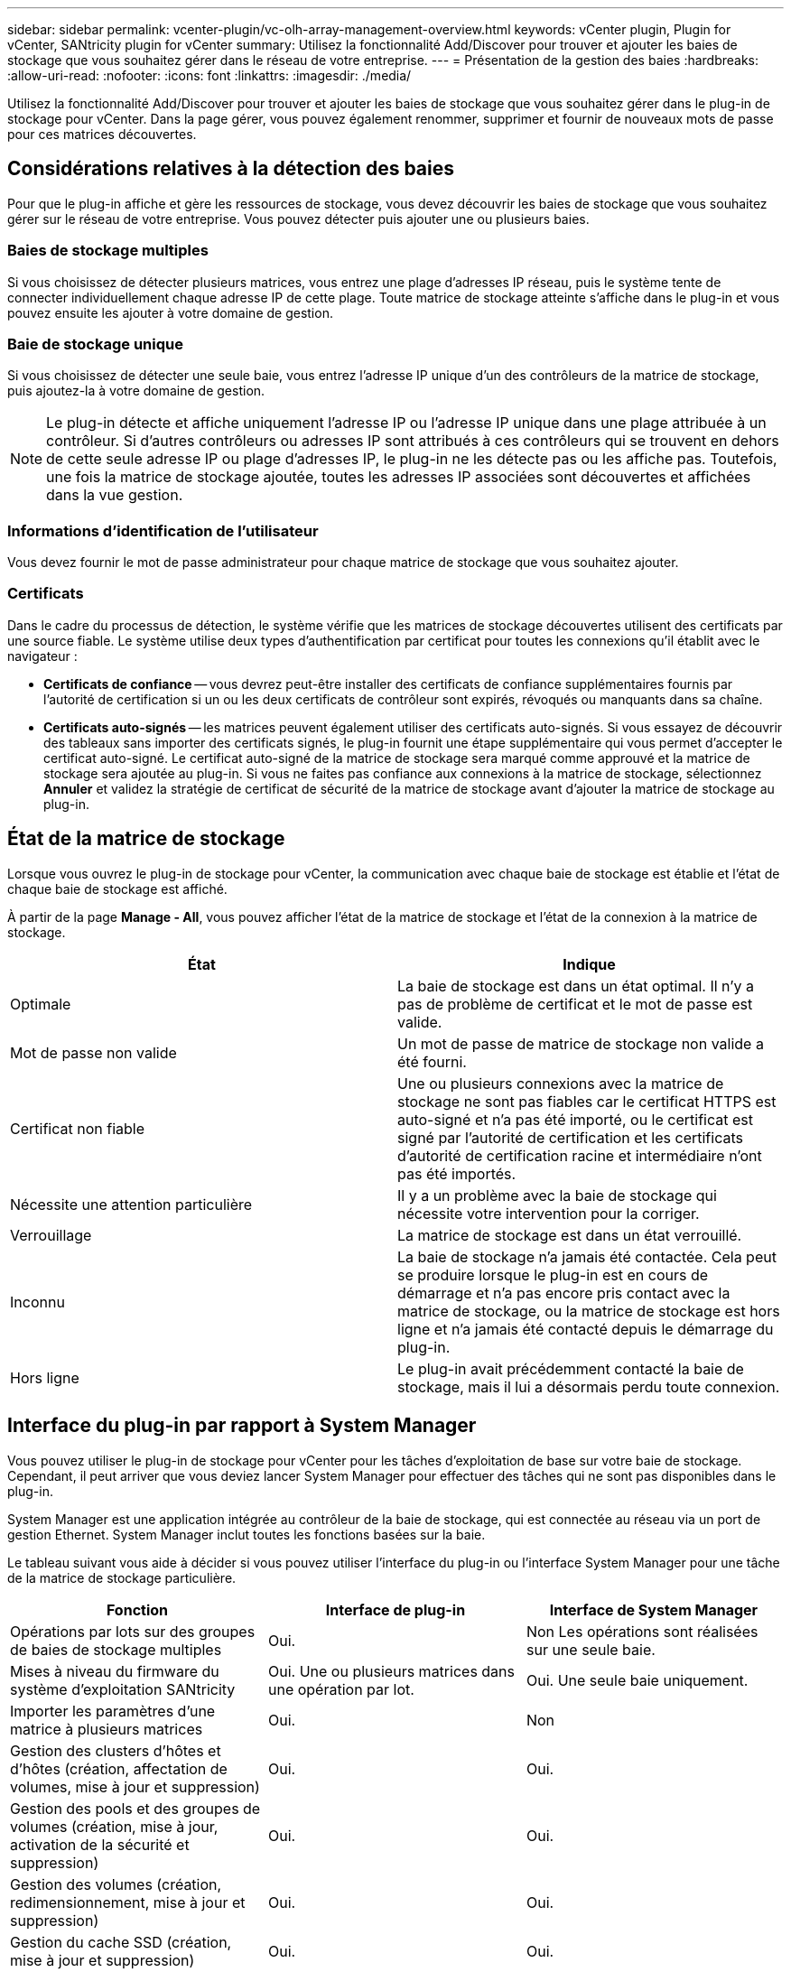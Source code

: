 ---
sidebar: sidebar 
permalink: vcenter-plugin/vc-olh-array-management-overview.html 
keywords: vCenter plugin, Plugin for vCenter, SANtricity plugin for vCenter 
summary: Utilisez la fonctionnalité Add/Discover pour trouver et ajouter les baies de stockage que vous souhaitez gérer dans le réseau de votre entreprise. 
---
= Présentation de la gestion des baies
:hardbreaks:
:allow-uri-read: 
:nofooter: 
:icons: font
:linkattrs: 
:imagesdir: ./media/


[role="lead"]
Utilisez la fonctionnalité Add/Discover pour trouver et ajouter les baies de stockage que vous souhaitez gérer dans le plug-in de stockage pour vCenter. Dans la page gérer, vous pouvez également renommer, supprimer et fournir de nouveaux mots de passe pour ces matrices découvertes.



== Considérations relatives à la détection des baies

Pour que le plug-in affiche et gère les ressources de stockage, vous devez découvrir les baies de stockage que vous souhaitez gérer sur le réseau de votre entreprise. Vous pouvez détecter puis ajouter une ou plusieurs baies.



=== Baies de stockage multiples

Si vous choisissez de détecter plusieurs matrices, vous entrez une plage d'adresses IP réseau, puis le système tente de connecter individuellement chaque adresse IP de cette plage. Toute matrice de stockage atteinte s'affiche dans le plug-in et vous pouvez ensuite les ajouter à votre domaine de gestion.



=== Baie de stockage unique

Si vous choisissez de détecter une seule baie, vous entrez l'adresse IP unique d'un des contrôleurs de la matrice de stockage, puis ajoutez-la à votre domaine de gestion.


NOTE: Le plug-in détecte et affiche uniquement l'adresse IP ou l'adresse IP unique dans une plage attribuée à un contrôleur. Si d'autres contrôleurs ou adresses IP sont attribués à ces contrôleurs qui se trouvent en dehors de cette seule adresse IP ou plage d'adresses IP, le plug-in ne les détecte pas ou les affiche pas. Toutefois, une fois la matrice de stockage ajoutée, toutes les adresses IP associées sont découvertes et affichées dans la vue gestion.



=== Informations d'identification de l'utilisateur

Vous devez fournir le mot de passe administrateur pour chaque matrice de stockage que vous souhaitez ajouter.



=== Certificats

Dans le cadre du processus de détection, le système vérifie que les matrices de stockage découvertes utilisent des certificats par une source fiable. Le système utilise deux types d'authentification par certificat pour toutes les connexions qu'il établit avec le navigateur :

* *Certificats de confiance* -- vous devrez peut-être installer des certificats de confiance supplémentaires fournis par l'autorité de certification si un ou les deux certificats de contrôleur sont expirés, révoqués ou manquants dans sa chaîne.
* *Certificats auto-signés* -- les matrices peuvent également utiliser des certificats auto-signés. Si vous essayez de découvrir des tableaux sans importer des certificats signés, le plug-in fournit une étape supplémentaire qui vous permet d'accepter le certificat auto-signé. Le certificat auto-signé de la matrice de stockage sera marqué comme approuvé et la matrice de stockage sera ajoutée au plug-in. Si vous ne faites pas confiance aux connexions à la matrice de stockage, sélectionnez *Annuler* et validez la stratégie de certificat de sécurité de la matrice de stockage avant d'ajouter la matrice de stockage au plug-in.




== État de la matrice de stockage

Lorsque vous ouvrez le plug-in de stockage pour vCenter, la communication avec chaque baie de stockage est établie et l'état de chaque baie de stockage est affiché.

À partir de la page *Manage - All*, vous pouvez afficher l'état de la matrice de stockage et l'état de la connexion à la matrice de stockage.

|===
| État | Indique 


| Optimale | La baie de stockage est dans un état optimal. Il n'y a pas de problème de certificat et le mot de passe est valide. 


| Mot de passe non valide | Un mot de passe de matrice de stockage non valide a été fourni. 


| Certificat non fiable | Une ou plusieurs connexions avec la matrice de stockage ne sont pas fiables car le certificat HTTPS est auto-signé et n'a pas été importé, ou le certificat est signé par l'autorité de certification et les certificats d'autorité de certification racine et intermédiaire n'ont pas été importés. 


| Nécessite une attention particulière | Il y a un problème avec la baie de stockage qui nécessite votre intervention pour la corriger. 


| Verrouillage | La matrice de stockage est dans un état verrouillé. 


| Inconnu | La baie de stockage n'a jamais été contactée. Cela peut se produire lorsque le plug-in est en cours de démarrage et n'a pas encore pris contact avec la matrice de stockage, ou la matrice de stockage est hors ligne et n'a jamais été contacté depuis le démarrage du plug-in. 


| Hors ligne | Le plug-in avait précédemment contacté la baie de stockage, mais il lui a désormais perdu toute connexion. 
|===


== Interface du plug-in par rapport à System Manager

Vous pouvez utiliser le plug-in de stockage pour vCenter pour les tâches d'exploitation de base sur votre baie de stockage. Cependant, il peut arriver que vous deviez lancer System Manager pour effectuer des tâches qui ne sont pas disponibles dans le plug-in.

System Manager est une application intégrée au contrôleur de la baie de stockage, qui est connectée au réseau via un port de gestion Ethernet. System Manager inclut toutes les fonctions basées sur la baie.

Le tableau suivant vous aide à décider si vous pouvez utiliser l'interface du plug-in ou l'interface System Manager pour une tâche de la matrice de stockage particulière.

|===
| Fonction | Interface de plug-in | Interface de System Manager 


| Opérations par lots sur des groupes de baies de stockage multiples | Oui. | Non Les opérations sont réalisées sur une seule baie. 


| Mises à niveau du firmware du système d'exploitation SANtricity | Oui. Une ou plusieurs matrices dans une opération par lot. | Oui. Une seule baie uniquement. 


| Importer les paramètres d'une matrice à plusieurs matrices | Oui. | Non 


| Gestion des clusters d'hôtes et d'hôtes (création, affectation de volumes, mise à jour et suppression) | Oui. | Oui. 


| Gestion des pools et des groupes de volumes (création, mise à jour, activation de la sécurité et suppression) | Oui. | Oui. 


| Gestion des volumes (création, redimensionnement, mise à jour et suppression) | Oui. | Oui. 


| Gestion du cache SSD (création, mise à jour et suppression) | Oui. | Oui. 


| Mise en miroir et gestion des snapshots | Non | Oui. 


| Gestion du matériel (affichage de l'état du contrôleur, configuration des connexions des ports, mise hors ligne du contrôleur, activation des disques de secours, effacement des disques etc.) | Non | Oui. 


| Gestion des alertes (e-mail, SNMP et syslog) | Non | Oui. 


| Gestion des clés de sécurité | Non | Oui. 


| Gestion des certificats pour les contrôleurs | Non | Oui. 


| Gestion des accès aux contrôleurs (LDAP, SAML, etc.) | Non | Oui. 


| Gestion AutoSupport | Non | Oui. 
|===